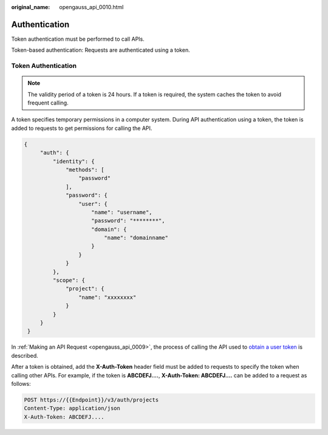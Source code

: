 :original_name: opengauss_api_0010.html

.. _opengauss_api_0010:

Authentication
==============

Token authentication must be performed to call APIs.

Token-based authentication: Requests are authenticated using a token.

Token Authentication
--------------------

.. note::

   The validity period of a token is 24 hours. If a token is required, the system caches the token to avoid frequent calling.

A token specifies temporary permissions in a computer system. During API authentication using a token, the token is added to requests to get permissions for calling the API.

.. code-block::

   {
        "auth": {
            "identity": {
                "methods": [
                    "password"
                ],
                "password": {
                    "user": {
                        "name": "username",
                        "password": "********",
                        "domain": {
                            "name": "domainname"
                        }
                    }
                }
            },
            "scope": {
                "project": {
                    "name": "xxxxxxxx"
                }
            }
        }
    }

In :ref:`Making an API Request <opengauss_api_0009>`, the process of calling the API used to `obtain a user token <https://docs.otc.t-systems.com/en-us/api/iam/en-us_topic_0057845583.html>`__ is described.

After a token is obtained, add the **X-Auth-Token** header field must be added to requests to specify the token when calling other APIs. For example, if the token is **ABCDEFJ....**, **X-Auth-Token: ABCDEFJ....** can be added to a request as follows:

.. code-block:: text

   POST https://{{Endpoint}}/v3/auth/projects
   Content-Type: application/json
   X-Auth-Token: ABCDEFJ....
